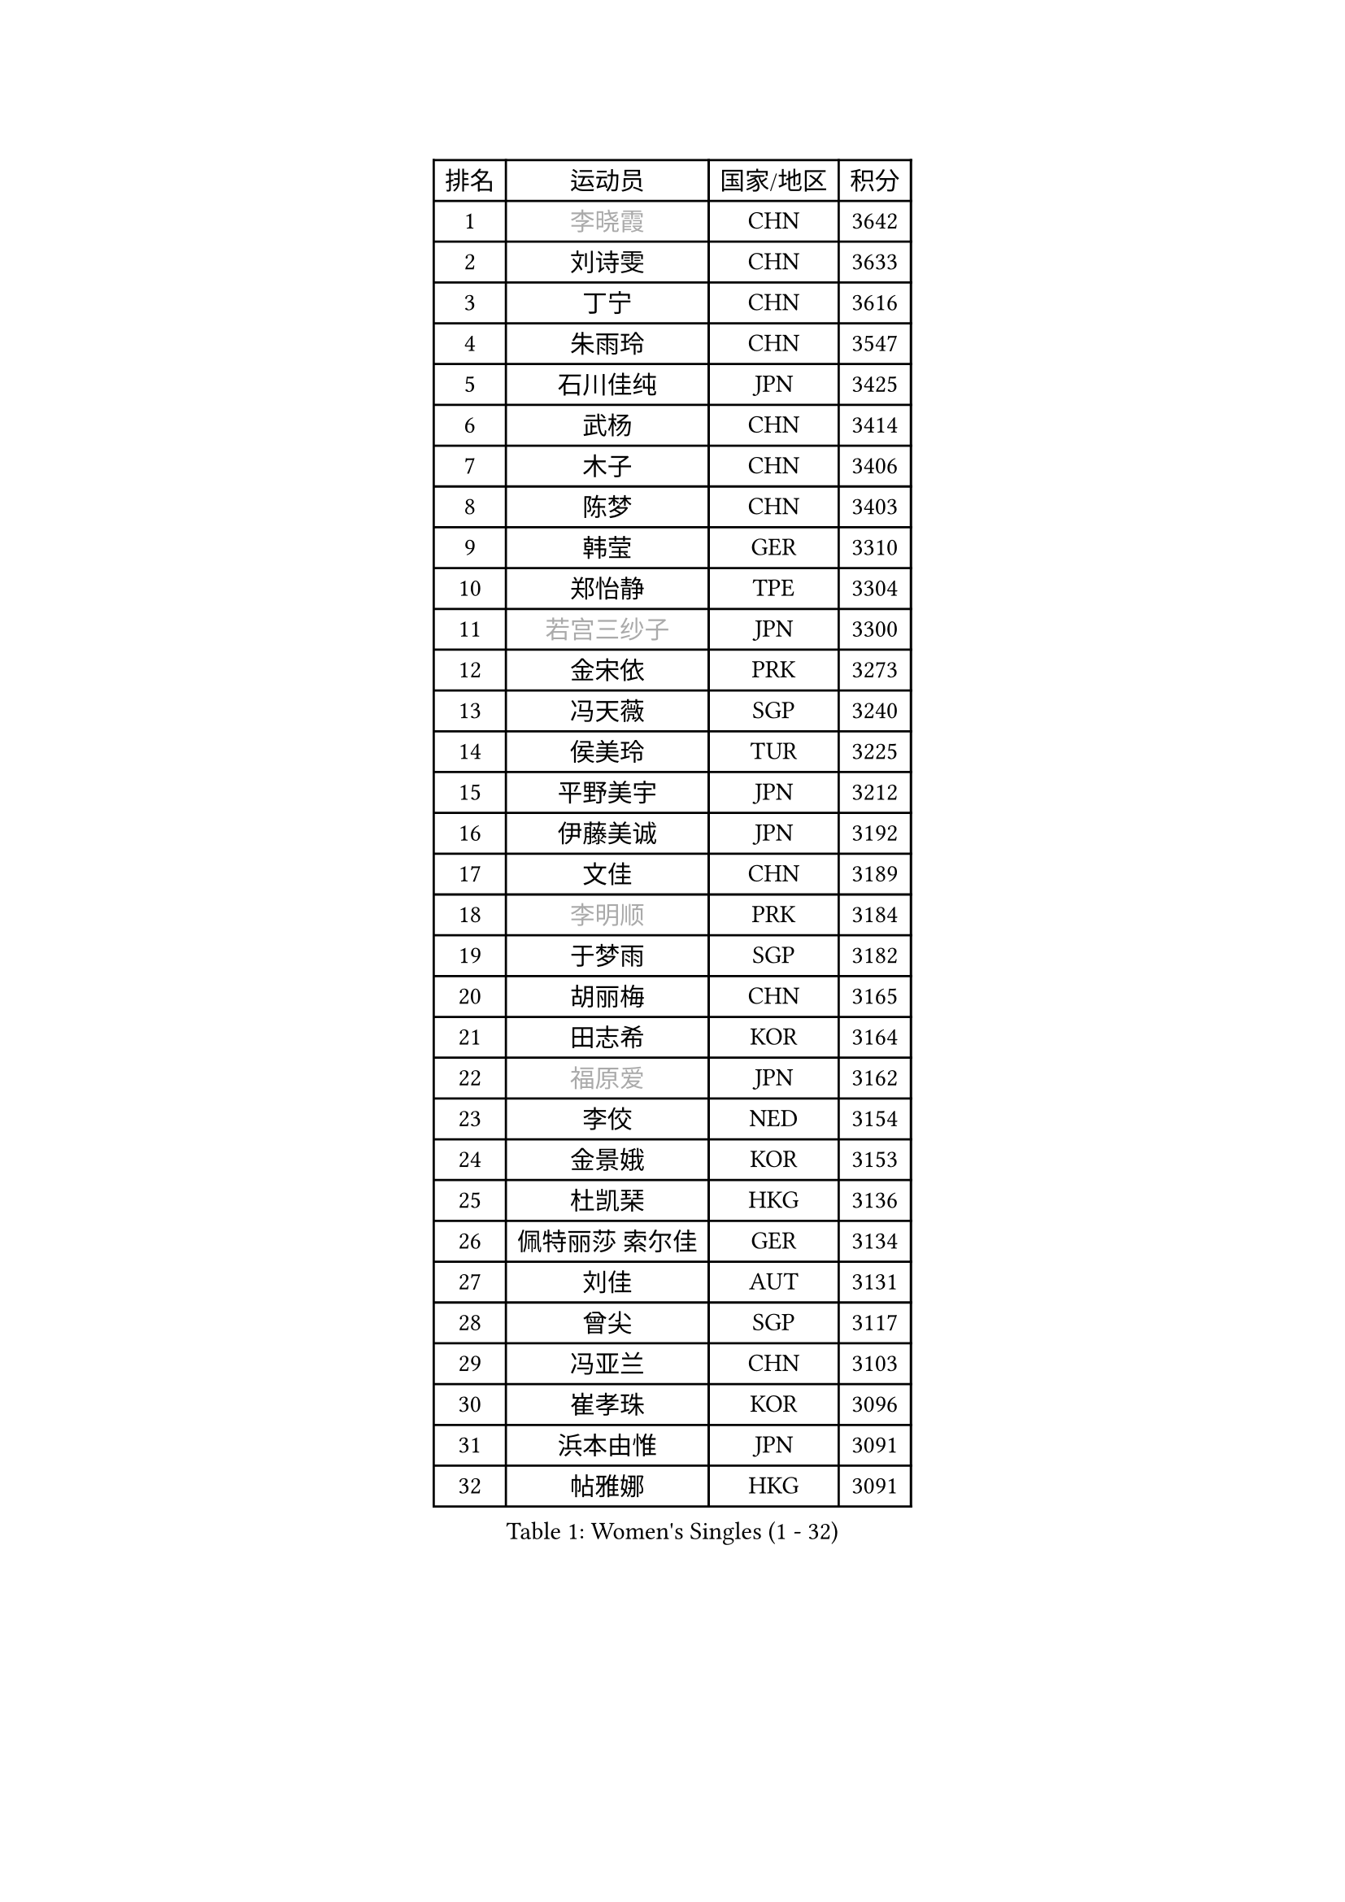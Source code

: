 
#set text(font: ("Courier New", "NSimSun"))
#figure(
  caption: "Women's Singles (1 - 32)",
    table(
      columns: 4,
      [排名], [运动员], [国家/地区], [积分],
      [1], [#text(gray, "李晓霞")], [CHN], [3642],
      [2], [刘诗雯], [CHN], [3633],
      [3], [丁宁], [CHN], [3616],
      [4], [朱雨玲], [CHN], [3547],
      [5], [石川佳纯], [JPN], [3425],
      [6], [武杨], [CHN], [3414],
      [7], [木子], [CHN], [3406],
      [8], [陈梦], [CHN], [3403],
      [9], [韩莹], [GER], [3310],
      [10], [郑怡静], [TPE], [3304],
      [11], [#text(gray, "若宫三纱子")], [JPN], [3300],
      [12], [金宋依], [PRK], [3273],
      [13], [冯天薇], [SGP], [3240],
      [14], [侯美玲], [TUR], [3225],
      [15], [平野美宇], [JPN], [3212],
      [16], [伊藤美诚], [JPN], [3192],
      [17], [文佳], [CHN], [3189],
      [18], [#text(gray, "李明顺")], [PRK], [3184],
      [19], [于梦雨], [SGP], [3182],
      [20], [胡丽梅], [CHN], [3165],
      [21], [田志希], [KOR], [3164],
      [22], [#text(gray, "福原爱")], [JPN], [3162],
      [23], [李佼], [NED], [3154],
      [24], [金景娥], [KOR], [3153],
      [25], [杜凯琹], [HKG], [3136],
      [26], [佩特丽莎 索尔佳], [GER], [3134],
      [27], [刘佳], [AUT], [3131],
      [28], [曾尖], [SGP], [3117],
      [29], [冯亚兰], [CHN], [3103],
      [30], [崔孝珠], [KOR], [3096],
      [31], [浜本由惟], [JPN], [3091],
      [32], [帖雅娜], [HKG], [3091],
    )
  )#pagebreak()

#set text(font: ("Courier New", "NSimSun"))
#figure(
  caption: "Women's Singles (33 - 64)",
    table(
      columns: 4,
      [排名], [运动员], [国家/地区], [积分],
      [33], [梁夏银], [KOR], [3079],
      [34], [傅玉], [POR], [3074],
      [35], [李洁], [NED], [3064],
      [36], [杨晓欣], [MON], [3063],
      [37], [WINTER Sabine], [GER], [3042],
      [38], [伊丽莎白 萨玛拉], [ROU], [3033],
      [39], [姜华珺], [HKG], [3032],
      [40], [#text(gray, "石垣优香")], [JPN], [3030],
      [41], [早田希娜], [JPN], [3018],
      [42], [森樱], [JPN], [3013],
      [43], [BILENKO Tetyana], [UKR], [3013],
      [44], [徐孝元], [KOR], [3005],
      [45], [李晓丹], [CHN], [3004],
      [46], [李倩], [POL], [3000],
      [47], [单晓娜], [GER], [2988],
      [48], [EKHOLM Matilda], [SWE], [2986],
      [49], [#text(gray, "沈燕飞")], [ESP], [2986],
      [50], [桥本帆乃香], [JPN], [2986],
      [51], [MONTEIRO DODEAN Daniela], [ROU], [2966],
      [52], [陈思羽], [TPE], [2964],
      [53], [MIKHAILOVA Polina], [RUS], [2962],
      [54], [SONG Maeum], [KOR], [2960],
      [55], [车晓曦], [CHN], [2955],
      [56], [佐藤瞳], [JPN], [2952],
      [57], [加藤美优], [JPN], [2949],
      [58], [#text(gray, "LI Xue")], [FRA], [2948],
      [59], [倪夏莲], [LUX], [2948],
      [60], [RI Mi Gyong], [PRK], [2945],
      [61], [森田美咲], [JPN], [2941],
      [62], [李皓晴], [HKG], [2938],
      [63], [ZHOU Yihan], [SGP], [2936],
      [64], [POTA Georgina], [HUN], [2932],
    )
  )#pagebreak()

#set text(font: ("Courier New", "NSimSun"))
#figure(
  caption: "Women's Singles (65 - 96)",
    table(
      columns: 4,
      [排名], [运动员], [国家/地区], [积分],
      [65], [索菲亚 波尔卡诺娃], [AUT], [2919],
      [66], [刘高阳], [CHN], [2912],
      [67], [GU Ruochen], [CHN], [2909],
      [68], [#text(gray, "吴佳多")], [GER], [2908],
      [69], [HUANG Yi-Hua], [TPE], [2901],
      [70], [LANG Kristin], [GER], [2899],
      [71], [#text(gray, "IVANCAN Irene")], [GER], [2894],
      [72], [李芬], [SWE], [2891],
      [73], [MATSUZAWA Marina], [JPN], [2882],
      [74], [何卓佳], [CHN], [2879],
      [75], [MORIZONO Mizuki], [JPN], [2874],
      [76], [维多利亚 帕芙洛维奇], [BLR], [2872],
      [77], [VACENOVSKA Iveta], [CZE], [2870],
      [78], [SAWETTABUT Suthasini], [THA], [2865],
      [79], [张默], [CAN], [2857],
      [80], [PESOTSKA Margaryta], [UKR], [2836],
      [81], [CHOI Moonyoung], [KOR], [2828],
      [82], [EERLAND Britt], [NED], [2823],
      [83], [NG Wing Nam], [HKG], [2816],
      [84], [陈幸同], [CHN], [2816],
      [85], [刘斐], [CHN], [2810],
      [86], [SOO Wai Yam Minnie], [HKG], [2795],
      [87], [芝田沙季], [JPN], [2791],
      [88], [LIN Chia-Hui], [TPE], [2776],
      [89], [BALAZOVA Barbora], [SVK], [2771],
      [90], [HAPONOVA Hanna], [UKR], [2761],
      [91], [#text(gray, "LOVAS Petra")], [HUN], [2758],
      [92], [#text(gray, "ABE Megumi")], [JPN], [2748],
      [93], [#text(gray, "FEHER Gabriela")], [SRB], [2746],
      [94], [LIU Xi], [CHN], [2746],
      [95], [GRZYBOWSKA-FRANC Katarzyna], [POL], [2745],
      [96], [SHIOMI Maki], [JPN], [2736],
    )
  )#pagebreak()

#set text(font: ("Courier New", "NSimSun"))
#figure(
  caption: "Women's Singles (97 - 128)",
    table(
      columns: 4,
      [排名], [运动员], [国家/地区], [积分],
      [97], [#text(gray, "PARK Youngsook")], [KOR], [2732],
      [98], [LEE Zion], [KOR], [2727],
      [99], [伯纳黛特 斯佐科斯], [ROU], [2720],
      [100], [KOMWONG Nanthana], [THA], [2719],
      [101], [PROKHOROVA Yulia], [RUS], [2716],
      [102], [PRIVALOVA Alexandra], [BLR], [2711],
      [103], [妮娜 米特兰姆], [GER], [2705],
      [104], [#text(gray, "ZHENG Jiaqi")], [USA], [2702],
      [105], [CIOBANU Irina], [ROU], [2694],
      [106], [LIN Ye], [SGP], [2693],
      [107], [DOLGIKH Maria], [RUS], [2692],
      [108], [NOSKOVA Yana], [RUS], [2690],
      [109], [SOLJA Amelie], [AUT], [2689],
      [110], [SHAO Jieni], [POR], [2689],
      [111], [ODOROVA Eva], [SVK], [2689],
      [112], [#text(gray, "TASHIRO Saki")], [JPN], [2688],
      [113], [SABITOVA Valentina], [RUS], [2677],
      [114], [LAY Jian Fang], [AUS], [2676],
      [115], [BATRA Manika], [IND], [2676],
      [116], [ERDELJI Anamaria], [SRB], [2666],
      [117], [MAEDA Miyu], [JPN], [2665],
      [118], [KATO Kyoka], [JPN], [2663],
      [119], [张蔷], [CHN], [2661],
      [120], [YOON Hyobin], [KOR], [2659],
      [121], [MADARASZ Dora], [HUN], [2657],
      [122], [JUNG Yumi], [KOR], [2656],
      [123], [SILVA Yadira], [MEX], [2651],
      [124], [YOO Eunchong], [KOR], [2650],
      [125], [STRBIKOVA Renata], [CZE], [2648],
      [126], [CHA Hyo Sim], [PRK], [2642],
      [127], [长崎美柚], [JPN], [2641],
      [128], [PASKAUSKIENE Ruta], [LTU], [2637],
    )
  )